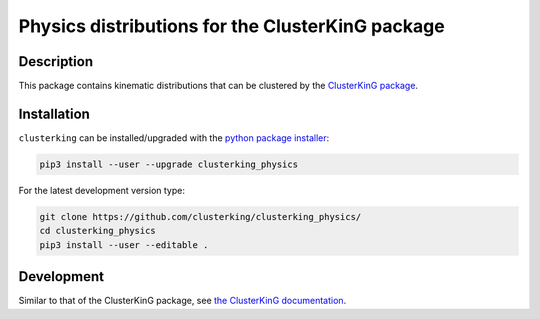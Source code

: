 Physics distributions for the ClusterKinG package
=================================================

|Pypi status| |Chat| |License| |Black|

.. |Pypi Status| image:: https://badge.fury.io/py/clusterking.svg
   :target: https://pypi.org/project/clusterking_physics/
   :alt: Pypi

.. |Chat| image:: https://img.shields.io/gitter/room/clusterking/community.svg
   :target: https://gitter.im/clusterking/community
   :alt: Gitter

.. |License| image:: https://img.shields.io/github/license/clusterking/clusterking_physics.svg
   :target: https://github.com/clusterking/clusterking_physics/blob/master/LICENSE.txt
   :alt: License

.. |Black| image:: https://img.shields.io/badge/code%20style-black-000000.svg
   :target: https://github.com/python/black
   :alt: Black

Description
-----------

This package contains kinematic distributions that can be
clustered by the `ClusterKinG package <https://github.com/clusterking/clusterking/>`_.

Installation
------------

``clusterking`` can be installed/upgraded with the `python package installer <https://pip.pypa.io/en/stable/>`_:

.. code:: sh

    pip3 install --user --upgrade clusterking_physics

For the latest development version type:

.. code:: sh

    git clone https://github.com/clusterking/clusterking_physics/
    cd clusterking_physics
    pip3 install --user --editable .

Development
-----------

Similar to that of the ClusterKinG package, see
`the ClusterKinG documentation <https://clusterking.readthedocs.io/en/latest/development.html>`_.
